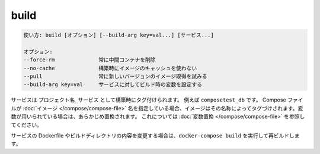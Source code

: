 .. -*- coding: utf-8 -*-
.. URL: https://docs.docker.com/compose/reference/build/
.. SOURCE: https://github.com/docker/compose/blob/master/docs/reference/build.md
   doc version: 1.11
      https://github.com/docker/compose/commits/master/docs/reference/build.md
.. check date: 2016/04/28
.. Commits on Nov 11, 2015 c5c36d8b006d9694c34b06e434e08bb17b025250
.. -------------------------------------------------------------------

.. build

.. _compose-build:

=======================================
build
=======================================

.. code-block:: bash

   使い方: build [オプション] [--build-arg key=val...] [サービス...]
   
   オプション:
   --force-rm              常に中間コンテナを削除
   --no-cache              構築時にイメージのキャッシュを使わない
   --pull                  常に新しいバージョンのイメージ取得を試みる
   --build-arg key=val     サービスに対してビルド時の変数を設定する

.. Services are built once and then tagged, by default as `project_service`, e.g.,
   `composetest_db`. If the Compose file specifies an
   [image](/compose/compose-file/index.md#image) name, the image will be
   tagged with that name, substituting any variables beforehand. See [variable
   substitution](#variable-substitution)

サービスは ``プロジェクト名_サービス`` として構築時にタグ付けられます。
例えば ``composetest_db`` です。
Compose ファイルが :doc:`イメージ </compose/compose-file>` 名を指定している場合、イメージはその名称によってタグづけされます。変数が用いられている場合は、あらかじめ置換されます。
これについては :doc:`変数置換 </compose/compose-file>` を参照してください。

.. If you change a service's Dockerfile or the contents of its
   build directory, run `docker-compose build` to rebuild it.

サービスの Dockerfile やビルドディレクトリの内容を変更する場合は、``docker-compose build`` を実行して再ビルドします。

.. seealso:: 

   build
      https://docs.docker.com/compose/reference/build/
